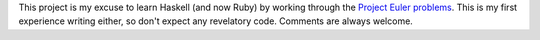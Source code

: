 This project is my excuse to learn Haskell (and now Ruby) by working through the `Project Euler
problems <https://projecteuler.net/problems/>`_.  This is my first experience
writing either, so don't expect any revelatory code.  Comments are always
welcome.

